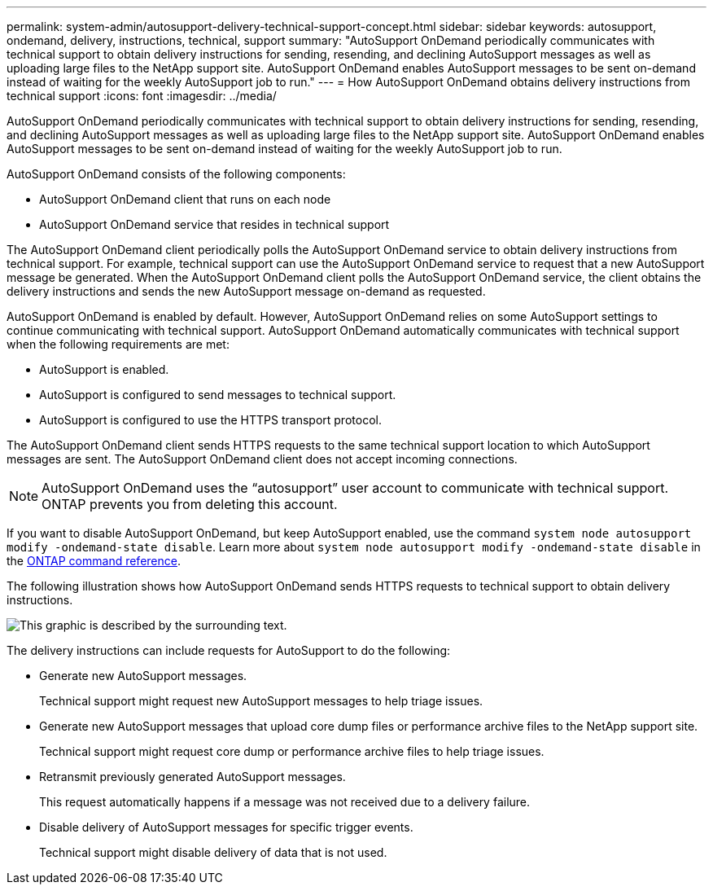 ---
permalink: system-admin/autosupport-delivery-technical-support-concept.html
sidebar: sidebar
keywords: autosupport, ondemand, delivery, instructions, technical, support
summary: "AutoSupport OnDemand periodically communicates with technical support to obtain delivery instructions for sending, resending, and declining AutoSupport messages as well as uploading large files to the NetApp support site. AutoSupport OnDemand enables AutoSupport messages to be sent on-demand instead of waiting for the weekly AutoSupport job to run."
---
= How AutoSupport OnDemand obtains delivery instructions from technical support
:icons: font
:imagesdir: ../media/

[.lead]
AutoSupport OnDemand periodically communicates with technical support to obtain delivery instructions for sending, resending, and declining AutoSupport messages as well as uploading large files to the NetApp support site. AutoSupport OnDemand enables AutoSupport messages to be sent on-demand instead of waiting for the weekly AutoSupport job to run.

AutoSupport OnDemand consists of the following components:

* AutoSupport OnDemand client that runs on each node
* AutoSupport OnDemand service that resides in technical support

The AutoSupport OnDemand client periodically polls the AutoSupport OnDemand service to obtain delivery instructions from technical support. For example, technical support can use the AutoSupport OnDemand service to request that a new AutoSupport message be generated. When the AutoSupport OnDemand client polls the AutoSupport OnDemand service, the client obtains the delivery instructions and sends the new AutoSupport message on-demand as requested.

AutoSupport OnDemand is enabled by default. However, AutoSupport OnDemand relies on some AutoSupport settings to continue communicating with technical support. AutoSupport OnDemand automatically communicates with technical support when the following requirements are met:

* AutoSupport is enabled.
* AutoSupport is configured to send messages to technical support.
* AutoSupport is configured to use the HTTPS transport protocol.

The AutoSupport OnDemand client sends HTTPS requests to the same technical support location to which AutoSupport messages are sent. The AutoSupport OnDemand client does not accept incoming connections.

[NOTE]
====
AutoSupport OnDemand uses the "`autosupport`" user account to communicate with technical support. ONTAP prevents you from deleting this account.
====

If you want to disable AutoSupport OnDemand, but keep AutoSupport enabled, use the command `system node autosupport modify -ondemand-state disable`.
Learn more about `system node autosupport modify -ondemand-state disable` in the link:https://docs.netapp.com/us-en/ontap-cli/system-node-autosupport-modify.html#parameters[ONTAP command reference^].

The following illustration shows how AutoSupport OnDemand sends HTTPS requests to technical support to obtain delivery instructions.

image:autosupport-ondemand.gif[This graphic is described by the surrounding text.]

The delivery instructions can include requests for AutoSupport to do the following:

* Generate new AutoSupport messages.
+
Technical support might request new AutoSupport messages to help triage issues.

* Generate new AutoSupport messages that upload core dump files or performance archive files to the NetApp support site.
+
Technical support might request core dump or performance archive files to help triage issues.

* Retransmit previously generated AutoSupport messages.
+
This request automatically happens if a message was not received due to a delivery failure.

* Disable delivery of AutoSupport messages for specific trigger events.
+
Technical support might disable delivery of data that is not used.

// 2024 Dec 19, ONTAPDOC-2569
// 2024 may 16, ontapdoc-1986
// 2022-08-03, BURT 1485042
